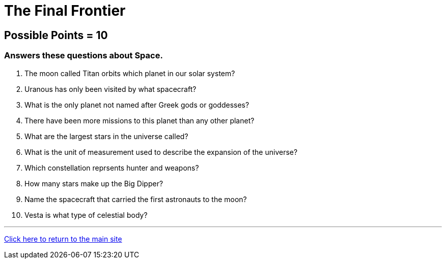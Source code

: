 = The Final Frontier

== Possible Points = 10

=== Answers these questions about Space.

1. The moon called Titan orbits which planet in our solar system?

2. Uranous has only been visited by what spacecraft?

3. What is the only planet not named after Greek gods or goddesses?

4. There have been more missions to this planet than any other planet?

5. What are the largest stars in the universe called?

6. What is the unit of measurement used to describe the expansion of the universe?

7. Which constellation reprsents hunter and weapons?

8. How many stars make up the Big Dipper?

9. Name the spacecraft that carried the first astronauts to the moon?

10. Vesta is what type of celestial body?

'''

link:../../../index.html[Click here to return to the main site]
